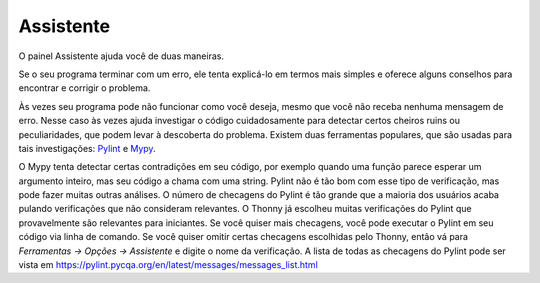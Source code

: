 Assistente
==========

O painel Assistente ajuda você de duas maneiras.

Se o seu programa terminar com um erro, ele tenta explicá-lo em termos mais simples e oferece alguns conselhos para encontrar e corrigir o problema.

Às vezes seu programa pode não funcionar como você deseja, mesmo que você não receba nenhuma mensagem de erro. Nesse caso às vezes ajuda investigar o código cuidadosamente para detectar certos cheiros ruins ou peculiaridades, que podem levar à descoberta do problema. Existem duas ferramentas populares, que são usadas para tais investigações: `Pylint <pylint.pycqa.org>`_ e `Mypy <http://mypy-lang.org/>`_.

O Mypy tenta detectar certas contradições em seu código, por exemplo quando uma função parece esperar um argumento inteiro, mas seu código a chama com uma string. Pylint não é tão bom com esse tipo de verificação, mas pode fazer muitas outras análises. O número de checagens do Pylint é tão grande que a maioria dos usuários acaba pulando verificações que não consideram relevantes. O Thonny já escolheu muitas verificações do Pylint que provavelmente são relevantes para iniciantes. Se você quiser mais checagens, você pode executar o Pylint em seu código via linha de comando. Se você quiser omitir certas checagens escolhidas pelo Thonny, então vá para *Ferramentas → Opções → Assistente* e digite o nome da verificação. A lista de todas as checagens do Pylint pode ser vista em https://pylint.pycqa.org/en/latest/messages/messages_list.html

